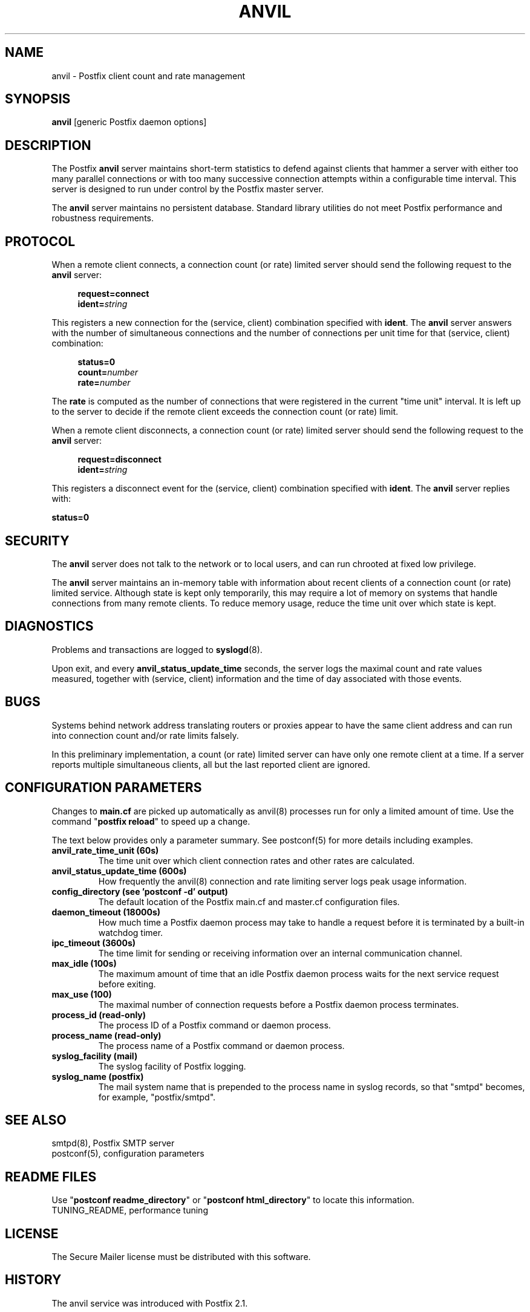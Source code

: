 .TH ANVIL 8 
.ad
.fi
.SH NAME
anvil
\-
Postfix client count and rate management
.SH "SYNOPSIS"
.na
.nf
\fBanvil\fR [generic Postfix daemon options]
.SH DESCRIPTION
.ad
.fi
The Postfix \fBanvil\fR server maintains short-term statistics
to defend against clients that hammer a server with either too
many parallel connections or with too many successive connection
attempts within a configurable time interval.
This server is designed to run under control by the Postfix
master server.

The \fBanvil\fR server maintains no persistent database. Standard
library utilities do not meet Postfix performance and robustness
requirements.
.SH "PROTOCOL"
.na
.nf
.ad
.fi
When a remote client connects, a connection count (or rate) limited
server should send the following request to the \fBanvil\fR server:
.PP
.in +4
\fBrequest=connect\fR
.br
\fBident=\fIstring\fR
.in
.PP
This registers a new connection for the (service, client)
combination specified with \fBident\fR. The \fBanvil\fR server
answers with the number of simultaneous connections and the
number of connections per unit time for that (service, client)
combination:
.PP
.in +4
\fBstatus=0\fR
.br
\fBcount=\fInumber\fR
.br
\fBrate=\fInumber\fR
.in
.PP
The \fBrate\fR is computed as the number of connections
that were registered in the current "time unit" interval.
It is left up to the server to decide if the remote client
exceeds the connection count (or rate) limit.
.PP
When a remote client disconnects, a connection count (or rate) limited
server should send the following request to the \fBanvil\fR server:
.PP
.in +4
\fBrequest=disconnect\fR
.br
\fBident=\fIstring\fR
.in
.PP
This registers a disconnect event for the (service, client)
combination specified with \fBident\fR. The \fBanvil\fR
server replies with:
.PP
.ti +4
\fBstatus=0\fR
.PP
.SH "SECURITY"
.na
.nf
.ad
.fi
The \fBanvil\fR server does not talk to the network or to local
users, and can run chrooted at fixed low privilege.

The \fBanvil\fR server maintains an in-memory table with information
about recent clients of a connection count (or rate) limited service.
Although state is kept only temporarily, this may require a lot of
memory on systems that handle connections from many remote clients.
To reduce memory usage, reduce the time unit over which state
is kept.
.SH DIAGNOSTICS
.ad
.fi
Problems and transactions are logged to \fBsyslogd\fR(8).

Upon exit, and every \fBanvil_status_update_time\fR
seconds, the server logs the maximal count and rate values measured,
together with (service, client) information and the time of day
associated with those events.
.SH BUGS
.ad
.fi
Systems behind network address translating routers or proxies
appear to have the same client address and can run into connection
count and/or rate limits falsely.

In this preliminary implementation, a count (or rate) limited server
can have only one remote client at a time. If a server reports
multiple simultaneous clients, all but the last reported client
are ignored.
.SH "CONFIGURATION PARAMETERS"
.na
.nf
.ad
.fi
Changes to \fBmain.cf\fR are picked up automatically as anvil(8)
processes run for only a limited amount of time. Use the command
"\fBpostfix reload\fR" to speed up a change.

The text below provides only a parameter summary. See
postconf(5) for more details including examples.
.IP "\fBanvil_rate_time_unit (60s)\fR"
The time unit over which client connection rates and other rates
are calculated.
.IP "\fBanvil_status_update_time (600s)\fR"
How frequently the anvil(8) connection and rate limiting server
logs peak usage information.
.IP "\fBconfig_directory (see 'postconf -d' output)\fR"
The default location of the Postfix main.cf and master.cf
configuration files.
.IP "\fBdaemon_timeout (18000s)\fR"
How much time a Postfix daemon process may take to handle a
request before it is terminated by a built-in watchdog timer.
.IP "\fBipc_timeout (3600s)\fR"
The time limit for sending or receiving information over an internal
communication channel.
.IP "\fBmax_idle (100s)\fR"
The maximum amount of time that an idle Postfix daemon process
waits for the next service request before exiting.
.IP "\fBmax_use (100)\fR"
The maximal number of connection requests before a Postfix daemon
process terminates.
.IP "\fBprocess_id (read-only)\fR"
The process ID of a Postfix command or daemon process.
.IP "\fBprocess_name (read-only)\fR"
The process name of a Postfix command or daemon process.
.IP "\fBsyslog_facility (mail)\fR"
The syslog facility of Postfix logging.
.IP "\fBsyslog_name (postfix)\fR"
The mail system name that is prepended to the process name in syslog
records, so that "smtpd" becomes, for example, "postfix/smtpd".
.SH "SEE ALSO"
.na
.nf
smtpd(8), Postfix SMTP server
postconf(5), configuration parameters
.SH "README FILES"
.na
.nf
.ad
.fi
Use "\fBpostconf readme_directory\fR" or
"\fBpostconf html_directory\fR" to locate this information.
.na
.nf
TUNING_README, performance tuning
.SH "LICENSE"
.na
.nf
.ad
.fi
The Secure Mailer license must be distributed with this software.
.SH "HISTORY"
.na
.nf
.ad
.fi
The anvil service was introduced with Postfix 2.1.
.SH "AUTHOR(S)"
.na
.nf
Wietse Venema
IBM T.J. Watson Research
P.O. Box 704
Yorktown Heights, NY 10598, USA

